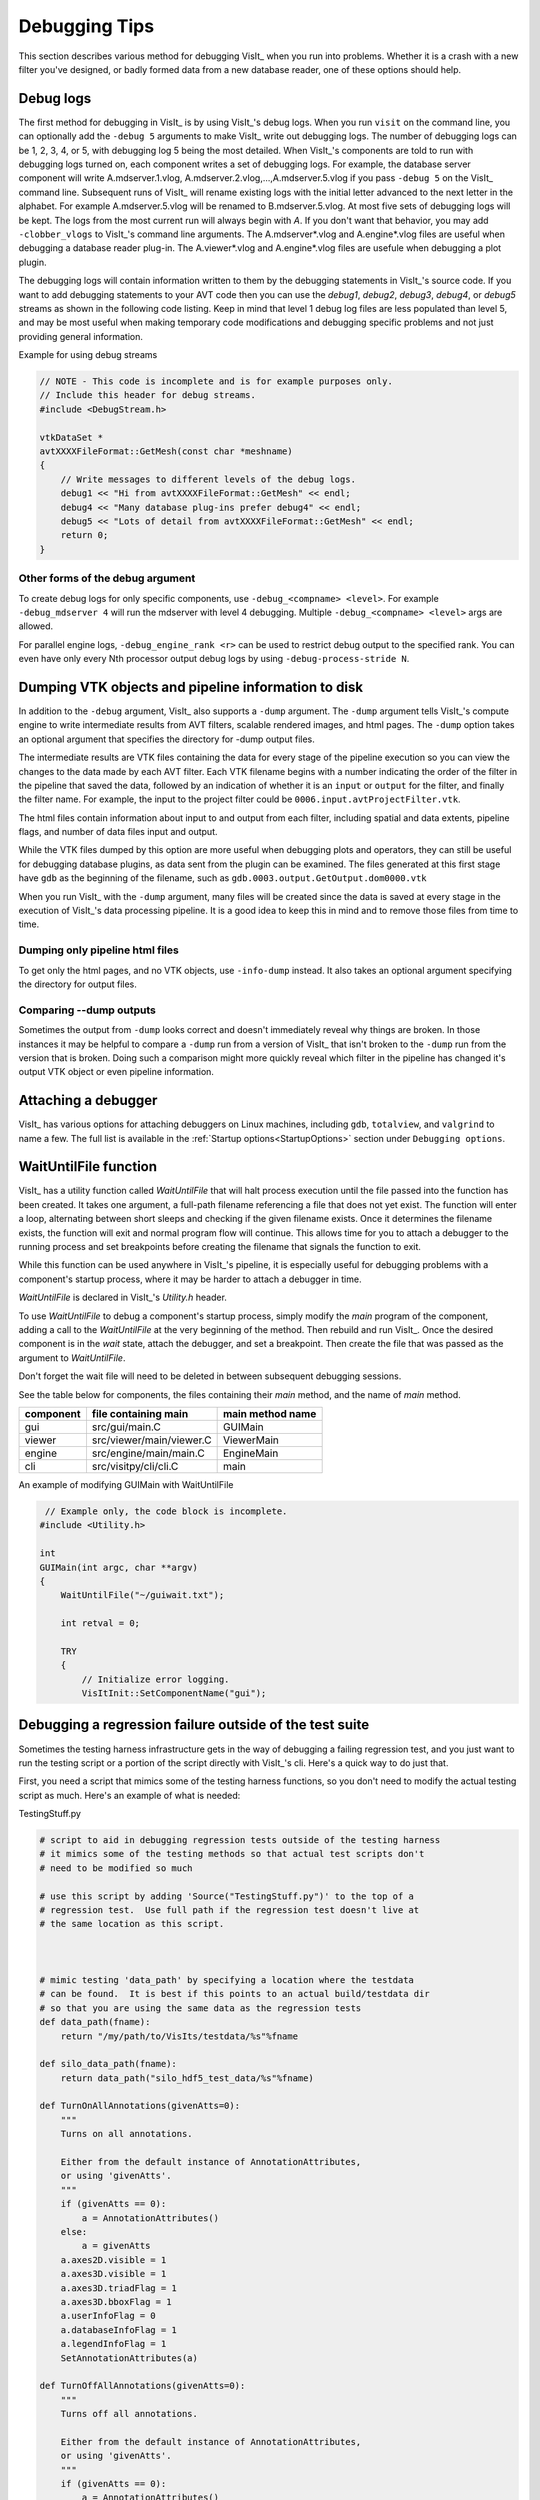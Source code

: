 .. _Debugging Tips:

Debugging Tips
==============
This section describes various method for debugging VisIt_ when you run into problems.
Whether it is a crash with a new filter you've designed, or badly formed data from a new database reader, one of these options should help.

.. _DebugLogs:

Debug logs
----------

The first method for debugging in VisIt_ is by using VisIt_'s debug logs.
When you run ``visit`` on the command line, you can optionally add the ``-debug 5`` arguments to make VisIt_ write out debugging logs.
The number of debugging logs can be 1, 2, 3, 4, or 5, with debugging log 5 being the most detailed.
When VisIt_'s components are told to run with debugging logs turned on, each component writes a set of debugging logs.
For example, the database server component will write A.mdserver.1.vlog, A.mdserver.2.vlog,...,A.mdserver.5.vlog if you pass ``-debug 5`` on the VisIt_ command line.
Subsequent runs of VisIt_ will rename existing logs with the initial letter advanced to the next letter in the alphabet.
For example A.mdserver.5.vlog will be renamed to B.mdserver.5.vlog.
At most five sets of debugging logs will be kept.
The logs from the most current run will always begin with *A*.
If you don't want that behavior, you may add ``-clobber_vlogs`` to VisIt_'s command line arguments.
The A.mdserver*.vlog and A.engine*.vlog files are useful when debugging a database reader plug-in.
The A.viewer*.vlog and A.engine*.vlog files are usefule when debugging a plot plugin.

The debugging logs will contain information written to them by the debugging statements in VisIt_'s source code.
If you want to add debugging statements to your AVT code then you can use the *debug1*, *debug2*, *debug3*, *debug4*, or *debug5* streams as shown in the following code listing.
Keep in mind that level 1 debug log files are less populated than level 5, and may be most useful when making temporary code modifications and debugging specific problems and not just providing general information.

.. container:: collapsible

  .. container:: header

    Example for using debug streams

  .. code-block:: c

    // NOTE - This code is incomplete and is for example purposes only.
    // Include this header for debug streams.
    #include <DebugStream.h>

    vtkDataSet *
    avtXXXXFileFormat::GetMesh(const char *meshname)
    {
        // Write messages to different levels of the debug logs.
        debug1 << "Hi from avtXXXXFileFormat::GetMesh" << endl;
        debug4 << "Many database plug-ins prefer debug4" << endl;
        debug5 << "Lots of detail from avtXXXXFileFormat::GetMesh" << endl;
        return 0;
    }

Other forms of the debug argument
~~~~~~~~~~~~~~~~~~~~~~~~~~~~~~~~~

To create debug logs for only specific components, use ``-debug_<compname> <level>``.
For example ``-debug_mdserver 4`` will run the mdserver with level 4 debugging. 
Multiple ``-debug_<compname> <level>`` args are allowed.

For parallel engine logs, ``-debug_engine_rank <r>`` can be used to restrict debug output to the specified rank.
You can even have only every Nth processor output debug logs by using ``-debug-process-stride N``.


.. _DumpingPipelineInfo:

Dumping VTK objects and pipeline information to disk
----------------------------------------------------

In addition to the ``-debug`` argument, VisIt_ also supports a ``-dump`` argument.
The ``-dump`` argument tells VisIt_'s compute engine to write intermediate results from AVT filters, scalable rendered images, and html pages.
The ``-dump`` option takes an optional argument that specifies the directory for -dump output files.

The intermediate results are VTK files containing the data for every stage of the pipeline execution so you can view the changes to the data made by each AVT filter.
Each VTK filename begins with a number indicating the order of the filter in the pipeline that saved the data, followed by an indication of whether it is an ``input`` or ``output`` for the filter, and finally the filter name.
For example, the input to the project filter could be ``0006.input.avtProjectFilter.vtk``.

The html files contain information about input to and output from each filter, including spatial and data extents, pipeline flags, and number of data files input and output.

While the VTK files dumped by this option are more useful when debugging plots and operators, they can still be useful for debugging database plugins, as data sent from the plugin can be examined.
The files generated at this first stage have ``gdb`` as the beginning of the filename, such as ``gdb.0003.output.GetOutput.dom0000.vtk``

When you run VisIt_ with the ``-dump`` argument, many files will be created since the data is saved at every stage in the execution of VisIt_'s data processing pipeline.
It is a good idea to keep this in mind and to remove those files from time to time.


Dumping only pipeline html files
~~~~~~~~~~~~~~~~~~~~~~~~~~~~~~~~

To get only the html pages, and no VTK objects, use ``-info-dump`` instead.
It also takes an optional argument specifying the directory for output files.


Comparing --dump outputs
~~~~~~~~~~~~~~~~~~~~~~~~

Sometimes the output from ``-dump`` looks correct and doesn't immediately reveal why things are broken.
In those instances it may be helpful to compare a ``-dump`` run from a version of VisIt_ that isn't broken to the ``-dump`` run from the version that is broken.
Doing such a comparison might more quickly reveal which filter in the pipeline has changed it's output VTK object or even pipeline information.


Attaching a debugger 
--------------------

VisIt_ has various options for attaching debuggers on Linux machines, including ``gdb``, ``totalview``, and ``valgrind`` to name a few.
The full list is available in the :ref:`Startup options<StartupOptions>` section under ``Debugging options``.


WaitUntilFile function
----------------------

VisIt_ has a utility function called `WaitUntilFile` that will halt process execution until the file passed into the function has been created.
It takes one argument, a full-path filename referencing a file that does not yet exist.
The function will enter a loop, alternating between short sleeps and checking if the given filename exists.
Once it determines the filename exists, the function will exit and normal program flow will continue.
This allows time for you to attach a debugger to the running process and set breakpoints before creating the filename that signals the function to exit.

While this function can be used anywhere in VisIt_'s pipeline, it is especially useful for debugging problems with a component's startup process, where it may be harder to attach a debugger in time.

`WaitUntilFile` is declared in VisIt_'s `Utility.h` header.

To use `WaitUntilFile` to debug a component's startup process, simply modify the `main` program of the component, adding a call to the `WaitUntilFile` at the very beginning of the method.
Then rebuild and run VisIt_.
Once the desired component is in the `wait` state, attach the debugger, and set a breakpoint.
Then create the file that was passed as the argument to `WaitUntilFile`.

Don't forget the wait file will need to be deleted in between subsequent debugging sessions.

See the table below for components, the files containing their `main` method, and the name of `main` method.

=========  ========================  ================
component  file containing main      main method name
=========  ========================  ================
gui        src/gui/main.C             GUIMain
viewer     src/viewer/main/viewer.C   ViewerMain
engine     src/engine/main/main.C     EngineMain
cli        src/visitpy/cli/cli.C      main
=========  ========================  ================


.. container:: collapsible

  .. container:: header

    An example of modifying GUIMain with WaitUntilFile

  .. code-block:: c

       // Example only, the code block is incomplete.
      #include <Utility.h>

      int
      GUIMain(int argc, char **argv)
      {
          WaitUntilFile("~/guiwait.txt");

          int retval = 0;

          TRY
          {
              // Initialize error logging.
              VisItInit::SetComponentName("gui");
  

Debugging a regression failure outside of the test suite
--------------------------------------------------------

Sometimes the testing harness infrastructure gets in the way of debugging a failing regression test, and you just want to run the testing script or a portion of the script directly with VisIt_'s cli.
Here's a quick way to do just that.

First, you need a script that mimics some of the testing harness functions, so you don't need to modify the actual testing script as much.
Here's an example of what is needed:

.. container:: collapsible

  .. container:: header

    TestingStuff.py

  .. code-block:: python

    # script to aid in debugging regression tests outside of the testing harness
    # it mimics some of the testing methods so that actual test scripts don't
    # need to be modified so much

    # use this script by adding 'Source("TestingStuff.py")' to the top of a
    # regression test.  Use full path if the regression test doesn't live at
    # the same location as this script.



    # mimic testing 'data_path' by specifying a location where the testdata
    # can be found.  It is best if this points to an actual build/testdata dir
    # so that you are using the same data as the regression tests
    def data_path(fname):
        return "/my/path/to/VisIts/testdata/%s"%fname

    def silo_data_path(fname):
        return data_path("silo_hdf5_test_data/%s"%fname)

    def TurnOnAllAnnotations(givenAtts=0):
        """
        Turns on all annotations.

        Either from the default instance of AnnotationAttributes,
        or using 'givenAtts'.
        """
        if (givenAtts == 0):
            a = AnnotationAttributes()
        else:
            a = givenAtts
        a.axes2D.visible = 1
        a.axes3D.visible = 1
        a.axes3D.triadFlag = 1
        a.axes3D.bboxFlag = 1
        a.userInfoFlag = 0
        a.databaseInfoFlag = 1
        a.legendInfoFlag = 1
        SetAnnotationAttributes(a)

    def TurnOffAllAnnotations(givenAtts=0):
        """
        Turns off all annotations.

        Either from the default instance of AnnotationAttributes,
        or using 'givenAtts'.
        """
        if (givenAtts == 0):
            a = AnnotationAttributes()
        else:
            a = givenAtts
        a.axes2D.visible = 0
        a.axes3D.visible = 0
        a.axes3D.triadFlag = 0
        a.axes3D.bboxFlag = 0
        a.userInfoFlag = 0
        a.databaseInfoFlag = 0
        a.legendInfoFlag = 0
        SetAnnotationAttributes(a)

    def Test(fname):
        swa = SaveWindowAttributes()
        swa.family = 0
        swa.fileName = fname
        swa.screenCapture = 0
        SetSaveWindowAttributes(swa)
        SaveWindow()

    def Test(fname, swa = 0, alreadySaved=0):
        if (swa != 0):
            sa = swa
        else:
            sa = SaveWindowAttributes()
        sa.screenCapture = 1
        sa.family = 0
        sa.fileName = fname
        SetSaveWindowAttributes(sa)
        SaveWindow()

    def TestText(name, results):
        print("%s: %s"%(name, results))

    def TestSection(stuff):
        print(stuff)

    def Exit():
        exit()


Now, you can copy a regression test to the same directory as this script, add
``Source("TestingStuff.py")`` to the top of the regression test, and run ``visit -cli -s testname.py``, along with any debugging options you desire.
